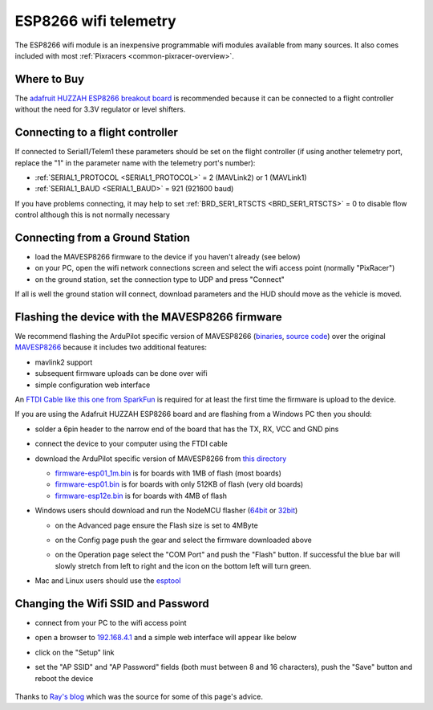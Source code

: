 .. _common-esp8266-telemetry:

======================
ESP8266 wifi telemetry
======================

.. image:: ../../../images/esp8266-telemetry.jpg
    :target: ../_images/esp8266-telemetry.jpg

The ESP8266 wifi module is an inexpensive programmable wifi modules available from many sources.  It also comes included with most :ref:`Pixracers <common-pixracer-overview>`.

Where to Buy
------------

The `adafruit HUZZAH ESP8266 breakout board <https://www.adafruit.com/product/2471>`__ is recommended because it can be connected to a flight controller without the need for 3.3V regulator or level shifters.

Connecting to a flight controller
---------------------------------

.. image:: ../../../images/esp8266-telemetry-pixhawk.jpg
    :target: ../_images/esp8266-telemetry-pixhawk.jpg

If connected to Serial1/Telem1 these parameters should be set on the flight controller (if using another telemetry port, replace the "1" in the parameter name with the telemetry port's number):

- :ref:`SERIAL1_PROTOCOL <SERIAL1_PROTOCOL>` = 2 (MAVLink2) or 1 (MAVLink1)
- :ref:`SERIAL1_BAUD <SERIAL1_BAUD>` = 921 (921600 baud)

If you have problems connecting, it may help to set :ref:`BRD_SER1_RTSCTS <BRD_SER1_RTSCTS>` = 0 to disable flow control although this is not normally necessary

Connecting from a Ground Station
--------------------------------

- load the MAVESP8266 firmware to the device if you haven't already (see below)
- on your PC, open the wifi network connections screen and select the wifi access point (normally "PixRacer")
- on the ground station, set the connection type to UDP and press "Connect"

If all is well the ground station will connect, download parameters and the HUD should move as the vehicle is moved.

Flashing the device with the MAVESP8266 firmware
------------------------------------------------

We recommend flashing the ArduPilot specific version of MAVESP8266 (`binaries <http://firmware.ardupilot.org/Tools/MAVESP8266/latest/>`__, `source code <https://github.com/tridge/mavesp8266>`__) over the original `MAVESP8266 <https://github.com/dogmaphobic/mavesp8266>`__ because it includes two additional features:

- mavlink2 support
- subsequent firmware uploads can be done over wifi
- simple configuration web interface

An `FTDI Cable like this one from SparkFun <https://www.sparkfun.com/products/9717>`__ is required for at least the first time the firmware is upload to the device.

If you are using the Adafruit HUZZAH ESP8266 board and are flashing from a Windows PC then you should:

- solder a 6pin header to the narrow end of the board that has the TX, RX, VCC and GND pins
- connect the device to your computer using the FTDI cable
- download the ArduPilot specific version of MAVESP8266 from `this directory <http://firmware.ardupilot.org/Tools/MAVESP8266/latest/>`__

  - `firmware-esp01_1m.bin <http://firmware.ardupilot.org/Tools/MAVESP8266/latest/firmware-esp01_1m.bin>`__ is for boards with 1MB of flash (most boards)
  - `firmware-esp01.bin <http://firmware.ardupilot.org/Tools/MAVESP8266/latest/firmware-esp01.bin>`__ is for boards with only 512KB of flash (very old boards)
  - `firmware-esp12e.bin <http://firmware.ardupilot.org/Tools/MAVESP8266/latest/firmware-esp12e.bin>`__ is for boards with 4MB of flash
- Windows users should download and run the NodeMCU flasher (`64bit <https://github.com/nodemcu/nodemcu-flasher/blob/master/Win64/Release/ESP8266Flasher.exe>`__ or `32bit <https://github.com/nodemcu/nodemcu-flasher/blob/master/Win32/Release/ESP8266Flasher.exe>`__)

  - on the Advanced page ensure the Flash size is set to 4MByte
  - on the Config page push the gear and select the firmware downloaded above
  - on the Operation page select the "COM Port" and push the "Flash" button.  If successful the blue bar will slowly stretch from left to right and the icon on the bottom left will turn green.

    .. image:: ../../../images/esp8266-telemetry-flash.jpg
        :target: ../_images/esp8266-telemetry-flash.jpg

- Mac and Linux users should use the `esptool <https://github.com/espressif/esptool>`__

Changing the Wifi SSID and Password
-----------------------------------

- connect from your PC to the wifi access point
- open a browser to `192.168.4.1 <http://192.168.4.1/>`__ and a simple web interface will appear like below
- click on the "Setup" link
- set the "AP SSID" and "AP Password" fields (both must between 8 and 16 characters), push the "Save" button and reboot the device

    .. image:: ../../../images/esp8266-telemetry-web-setup.png
        :target: ../_images/esp8266-telemetry-web-setup.png

Thanks to `Ray's blog <https://rays-blog.de/2016/10/21/224/adding-wi-fi-telemetry-to-pixhawk-flight-controller-with-esp8266-module/>`__ which was the source for some of this page's advice.
